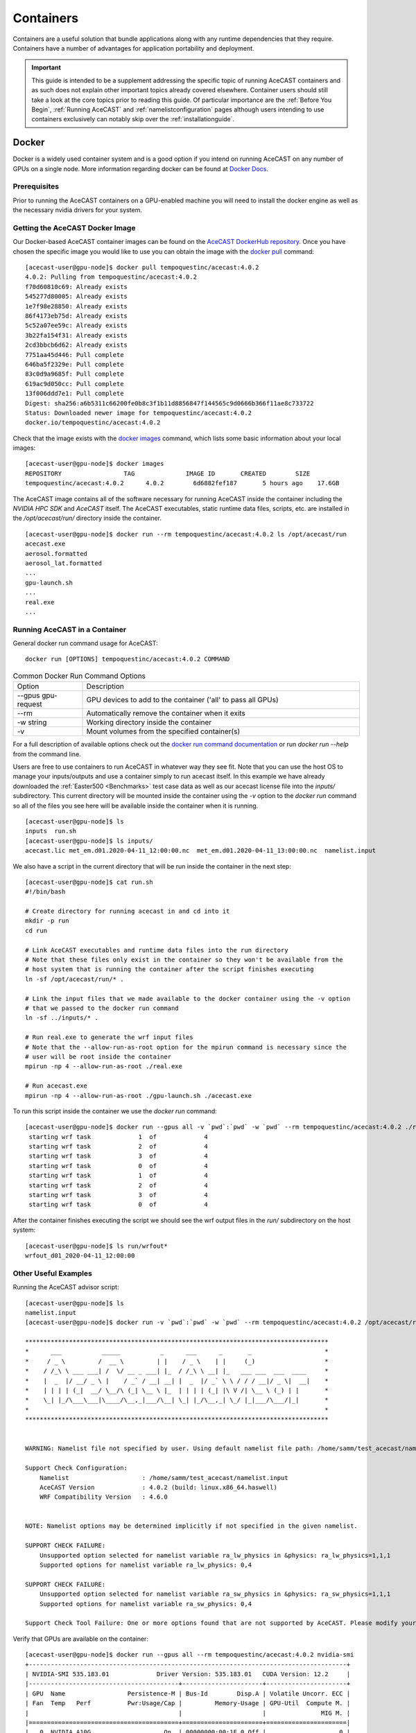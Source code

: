 .. meta::
   :description: AceCast Container Usage, click for more
   :keywords: docker, nvidia-docker, container, singularity, license, running, acecast, documentation, tempoquest

.. _Containers:


Containers
##########

Containers are a useful solution that bundle applications along with any runtime dependencies that they require. 
Containers have a number of advantages for application portability and deployment. 

.. important::
   This guide is intended to be a supplement addressing the specific topic of running AceCAST containers and as 
   such does not explain other important topics already covered elsewhere. Container users should still take a 
   look at the core topics prior to reading this guide. Of particular importance are the :ref:`Before You Begin`, 
   :ref:`Running AceCAST` and :ref:`namelistconfiguration` pages although users intending to use containers 
   exclusively can notably skip over the :ref:`installationguide`.

Docker
======

Docker is a widely used container system and is a good option if you intend on running AceCAST on any number of 
GPUs on a single node. More information regarding docker can be found at `Docker Docs <https://docs.docker.com/>`_.

Prerequisites
*************

Prior to running the AceCAST containers on a GPU-enabled machine you will need to install the docker engine as well 
as the necessary nvidia drivers for your system. 

Getting the AceCAST Docker Image
***********************************

Our Docker-based AceCAST container images can be found on the `AceCAST DockerHub repository <https://hub.docker.com/repository/docker/tempoquestinc/acecast:4.0.2>`_. 
Once you have chosen the specific image you would like to use you can obtain the image with the 
`docker pull <https://docs.docker.com/engine/reference/commandline/pull/>`_ command:

::

    [acecast-user@gpu-node]$ docker pull tempoquestinc/acecast:4.0.2
    4.0.2: Pulling from tempoquestinc/acecast:4.0.2
    f70d60810c69: Already exists 
    545277d80005: Already exists 
    1e7f98e28850: Already exists 
    86f4173eb75d: Already exists 
    5c52a07ee59c: Already exists 
    3b22fa154f31: Already exists 
    2cd3bbcb6d62: Already exists 
    7751aa45d446: Pull complete 
    646ba5f2329e: Pull complete 
    83c0d9a9685f: Pull complete 
    619ac9d050cc: Pull complete 
    13f006ddd7e1: Pull complete 
    Digest: sha256:a6b5311c66200fe0b8c3f1b11d8856847f144565c9d0666b366f11ae8c733722
    Status: Downloaded newer image for tempoquestinc/acecast:4.0.2
    docker.io/tempoquestinc/acecast:4.0.2

Check that the image exists with the `docker images <https://docs.docker.com/engine/reference/commandline/images/>`_ 
command, which lists some basic information about your local images:

::

    [acecast-user@gpu-node]$ docker images
    REPOSITORY                 TAG              IMAGE ID       CREATED        SIZE
    tempoquestinc/acecast:4.0.2      4.0.2        6d6882fef187       5 hours ago    17.6GB

The AceCAST image contains all of the software necessary for running AceCAST inside the container including the 
*NVIDIA HPC SDK* and *AceCAST* itself. The AceCAST executables, static runtime data files, scripts, etc. are 
installed in the */opt/acecast/run/* directory inside the container.

::

    [acecast-user@gpu-node]$ docker run --rm tempoquestinc/acecast:4.0.2 ls /opt/acecast/run
    acecast.exe
    aerosol.formatted
    aerosol_lat.formatted
    ...
    gpu-launch.sh
    ...
    real.exe
    ...


Running AceCAST in a Container
******************************

General docker run command usage for AceCAST:

::

    docker run [OPTIONS] tempoquestinc/acecast:4.0.2 COMMAND

.. list-table:: Common Docker Run Command Options
   :widths: 25 100
   :header-rows: 0

   * - Option
     - Description
   * - --gpus gpu-request
     - GPU devices to add to the container ('all' to pass all GPUs)
   * - --rm
     - Automatically remove the container when it exits
   * - -w string
     - Working directory inside the container
   * - -v
     - Mount volumes from the specified container(s)

For a full description of available options check out the `docker run command documentation <https://docs.docker.com/engine/reference/commandline/run/>`_ 
or run *docker run --help* from the command line.

Users are free to use containers to run AceCAST in whatever way they see fit. Note that you can use the host OS
to manage your inputs/outputs and use a container simply to run acecast itself. In this example we have already
downloaded the :ref:`Easter500 <Benchmarks>` test case data as well as our acecast license file into the *inputs/* 
subdirectory. This current directory will be mounted inside the container using the *-v* option to the *docker run*
command so all of the files you see here will be available inside the container when it is running.

::
    
    [acecast-user@gpu-node]$ ls
    inputs  run.sh
    [acecast-user@gpu-node]$ ls inputs/
    acecast.lic met_em.d01.2020-04-11_12:00:00.nc  met_em.d01.2020-04-11_13:00:00.nc  namelist.input


We also have a script in the current directory that will be run inside the container in the next step:

::

    [acecast-user@gpu-node]$ cat run.sh 
    #!/bin/bash

    # Create directory for running acecast in and cd into it
    mkdir -p run
    cd run

    # Link AceCAST executables and runtime data files into the run directory
    # Note that these files only exist in the container so they won't be available from the 
    # host system that is running the container after the script finishes executing
    ln -sf /opt/acecast/run/* . 

    # Link the input files that we made available to the docker container using the -v option
    # that we passed to the docker run command
    ln -sf ../inputs/* .        

    # Run real.exe to generate the wrf input files
    # Note that the --allow-run-as-root option for the mpirun command is necessary since the 
    # user will be root inside the container
    mpirun -np 4 --allow-run-as-root ./real.exe

    # Run acecast.exe
    mpirun -np 4 --allow-run-as-root ./gpu-launch.sh ./acecast.exe

To run this script inside the container we use the *docker run* command:

::

    [acecast-user@gpu-node]$ docker run --gpus all -v `pwd`:`pwd` -w `pwd` --rm tempoquestinc/acecast:4.0.2 ./run.sh 
     starting wrf task             1  of             4
     starting wrf task             2  of             4
     starting wrf task             3  of             4
     starting wrf task             0  of             4
     starting wrf task             1  of             4
     starting wrf task             2  of             4
     starting wrf task             3  of             4
     starting wrf task             0  of             4


After the container finishes executing the script we should see the wrf output files in the *run/* 
subdirectory on the host system:

::

    [acecast-user@gpu-node]$ ls run/wrfout*
    wrfout_d01_2020-04-11_12:00:00


Other Useful Examples
*********************

Running the AceCAST advisor script:

::

    [acecast-user@gpu-node]$ ls
    namelist.input
    [acecast-user@gpu-node]$ docker run -v `pwd`:`pwd` -w `pwd` --rm tempoquestinc/acecast:4.0.2 /opt/acecast/run/acecast-advisor.sh --tool support-check

    ***********************************************************************************
    *      ___           _____           _      ___      _       _                    *
    *     / _ \         /  __ \         | |    / _ \    | |     (_)                   *
    *    / /_\ \ ___ ___| /  \/ __ _ ___| |_  / /_\ \ __| |_   ___ ___  ___  ____     *
    *    |  _  |/ __/ _ \ |    / _` / __| __| |  _  |/ _` \ \ / / / __|/ _ \|  __|    *
    *    | | | | (_|  __/ \__/\ (_| \__ \ |_  | | | | (_| |\ V /| \__ \ (_) | |       *
    *    \_| |_/\___\___|\____/\__,_|___/\__| \_| |_/\__,_| \_/ |_|___/\___/|_|       *
    *                                                                                 *
    ***********************************************************************************


    WARNING: Namelist file not specified by user. Using default namelist file path: /home/samm/test_acecast/namelist.input

    Support Check Configuration:
        Namelist                    : /home/samm/test_acecast/namelist.input
        AceCAST Version             : 4.0.2 (build: linux.x86_64.haswell)
        WRF Compatibility Version   : 4.6.0


    NOTE: Namelist options may be determined implicitly if not specified in the given namelist.

    SUPPORT CHECK FAILURE:
        Unsupported option selected for namelist variable ra_lw_physics in &physics: ra_lw_physics=1,1,1
        Supported options for namelist variable ra_lw_physics: 0,4

    SUPPORT CHECK FAILURE:
        Unsupported option selected for namelist variable ra_sw_physics in &physics: ra_sw_physics=1,1,1
        Supported options for namelist variable ra_sw_physics: 0,4

    Support Check Tool Failure: One or more options found that are not supported by AceCAST. Please modify your namelist selections based on the previous "SUPPORT CHECK FAILURE" messages and run this check again.


Verify that GPUs are available on the container:

::

    [acecast-user@gpu-node]$ docker run --gpus all --rm tempoquestinc/acecast:4.0.2 nvidia-smi
    +---------------------------------------------------------------------------------------+
    | NVIDIA-SMI 535.183.01             Driver Version: 535.183.01   CUDA Version: 12.2     |
    |-----------------------------------------+----------------------+----------------------+
    | GPU  Name                 Persistence-M | Bus-Id        Disp.A | Volatile Uncorr. ECC |
    | Fan  Temp   Perf          Pwr:Usage/Cap |         Memory-Usage | GPU-Util  Compute M. |
    |                                         |                      |               MIG M. |
    |=========================================+======================+======================|
    |   0  NVIDIA A10G                    On  | 00000000:00:1E.0 Off |                    0 |
    |  0%   31C    P8              23W / 300W |      0MiB / 23028MiB |      0%      Default |
    |                                         |                      |                  N/A |
    +-----------------------------------------+----------------------+----------------------+
                                                                                             
    +---------------------------------------------------------------------------------------+
    | Processes:                                                                            |
    |  GPU   GI   CI        PID   Type   Process name                            GPU Memory |
    |        ID   ID                                                             Usage      |
    |=======================================================================================|
    |  No running processes found                                                           |
    +---------------------------------------------------------------------------------------+

